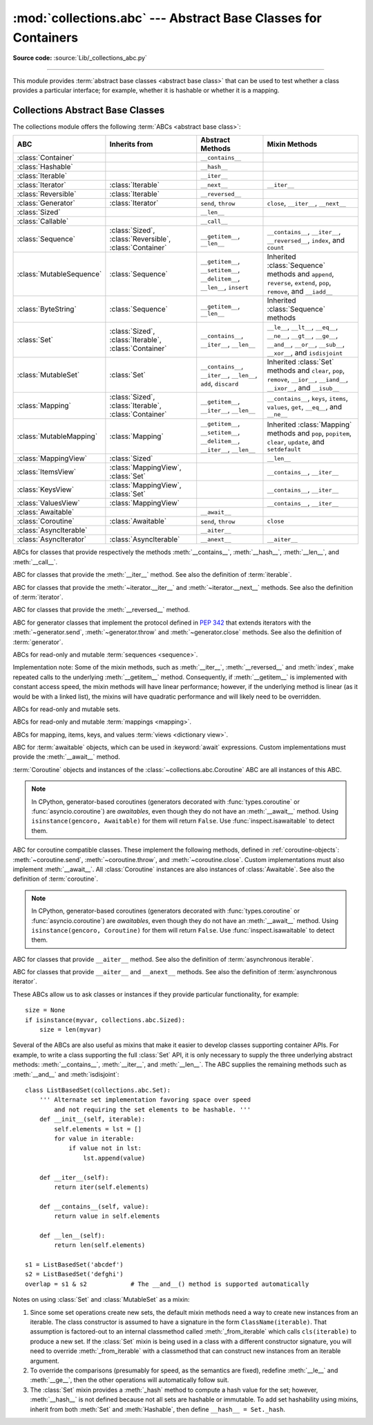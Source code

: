 :mod:`collections.abc` --- Abstract Base Classes for Containers
===============================================================

.. module:: collections.abc
   :synopsis: Abstract base classes for containers

.. moduleauthor:: Raymond Hettinger <python at rcn.com>
.. sectionauthor:: Raymond Hettinger <python at rcn.com>

.. versionadded:: 3.3
   Formerly, this module was part of the :mod:`collections` module.

**Source code:** :source:`Lib/_collections_abc.py`

.. testsetup:: *

   from collections import *
   import itertools
   __name__ = '<doctest>'

--------------

This module provides :term:`abstract base classes <abstract base class>` that
can be used to test whether a class provides a particular interface; for
example, whether it is hashable or whether it is a mapping.


.. _collections-abstract-base-classes:

Collections Abstract Base Classes
---------------------------------

The collections module offers the following :term:`ABCs <abstract base class>`:

.. tabularcolumns:: |l|L|L|L|

========================== ====================== ======================= ====================================================
ABC                        Inherits from          Abstract Methods        Mixin Methods
========================== ====================== ======================= ====================================================
:class:`Container`                                ``__contains__``
:class:`Hashable`                                 ``__hash__``
:class:`Iterable`                                 ``__iter__``
:class:`Iterator`          :class:`Iterable`      ``__next__``            ``__iter__``
:class:`Reversible`        :class:`Iterable`      ``__reversed__``
:class:`Generator`         :class:`Iterator`      ``send``, ``throw``     ``close``, ``__iter__``, ``__next__``
:class:`Sized`                                    ``__len__``
:class:`Callable`                                 ``__call__``

:class:`Sequence`          :class:`Sized`,        ``__getitem__``,        ``__contains__``, ``__iter__``, ``__reversed__``,
                           :class:`Reversible`,   ``__len__``             ``index``, and ``count``
                           :class:`Container`

:class:`MutableSequence`   :class:`Sequence`      ``__getitem__``,        Inherited :class:`Sequence` methods and
                                                  ``__setitem__``,        ``append``, ``reverse``, ``extend``, ``pop``,
                                                  ``__delitem__``,        ``remove``, and ``__iadd__``
                                                  ``__len__``,
                                                  ``insert``

:class:`ByteString`        :class:`Sequence`      ``__getitem__``,        Inherited :class:`Sequence` methods
                                                  ``__len__``

:class:`Set`               :class:`Sized`,        ``__contains__``,       ``__le__``, ``__lt__``, ``__eq__``, ``__ne__``,
                           :class:`Iterable`,     ``__iter__``,           ``__gt__``, ``__ge__``, ``__and__``, ``__or__``,
                           :class:`Container`     ``__len__``             ``__sub__``, ``__xor__``, and ``isdisjoint``

:class:`MutableSet`        :class:`Set`           ``__contains__``,       Inherited :class:`Set` methods and
                                                  ``__iter__``,           ``clear``, ``pop``, ``remove``, ``__ior__``,
                                                  ``__len__``,            ``__iand__``, ``__ixor__``, and ``__isub__``
                                                  ``add``,
                                                  ``discard``

:class:`Mapping`           :class:`Sized`,        ``__getitem__``,        ``__contains__``, ``keys``, ``items``, ``values``,
                           :class:`Iterable`,     ``__iter__``,           ``get``, ``__eq__``, and ``__ne__``
                           :class:`Container`     ``__len__``

:class:`MutableMapping`    :class:`Mapping`       ``__getitem__``,        Inherited :class:`Mapping` methods and
                                                  ``__setitem__``,        ``pop``, ``popitem``, ``clear``, ``update``,
                                                  ``__delitem__``,        and ``setdefault``
                                                  ``__iter__``,
                                                  ``__len__``


:class:`MappingView`       :class:`Sized`                                 ``__len__``
:class:`ItemsView`         :class:`MappingView`,                          ``__contains__``,
                           :class:`Set`                                   ``__iter__``
:class:`KeysView`          :class:`MappingView`,                          ``__contains__``,
                           :class:`Set`                                   ``__iter__``
:class:`ValuesView`        :class:`MappingView`                           ``__contains__``, ``__iter__``
:class:`Awaitable`                                ``__await__``
:class:`Coroutine`         :class:`Awaitable`     ``send``, ``throw``     ``close``
:class:`AsyncIterable`                            ``__aiter__``
:class:`AsyncIterator`     :class:`AsyncIterable` ``__anext__``           ``__aiter__``
========================== ====================== ======================= ====================================================


.. class:: Container
           Hashable
           Sized
           Callable

   ABCs for classes that provide respectively the methods :meth:`__contains__`,
   :meth:`__hash__`, :meth:`__len__`, and :meth:`__call__`.

.. class:: Iterable

   ABC for classes that provide the :meth:`__iter__` method.
   See also the definition of :term:`iterable`.

.. class:: Iterator

   ABC for classes that provide the :meth:`~iterator.__iter__` and
   :meth:`~iterator.__next__` methods.  See also the definition of
   :term:`iterator`.

.. class:: Reversible

   ABC for classes that provide the :meth:`__reversed__` method.

   .. versionadded:: 3.6

.. class:: Generator

   ABC for generator classes that implement the protocol defined in
   :pep:`342` that extends iterators with the :meth:`~generator.send`,
   :meth:`~generator.throw` and :meth:`~generator.close` methods.
   See also the definition of :term:`generator`.

   .. versionadded:: 3.5

.. class:: Sequence
           MutableSequence
           ByteString

   ABCs for read-only and mutable :term:`sequences <sequence>`.

   Implementation note: Some of the mixin methods, such as
   :meth:`__iter__`, :meth:`__reversed__` and :meth:`index`, make
   repeated calls to the underlying :meth:`__getitem__` method.
   Consequently, if :meth:`__getitem__` is implemented with constant
   access speed, the mixin methods will have linear performance;
   however, if the underlying method is linear (as it would be with a
   linked list), the mixins will have quadratic performance and will
   likely need to be overridden.

   .. versionchanged:: 3.5
      The index() method added support for *stop* and *start*
      arguments.

.. class:: Set
           MutableSet

   ABCs for read-only and mutable sets.

.. class:: Mapping
           MutableMapping

   ABCs for read-only and mutable :term:`mappings <mapping>`.

.. class:: MappingView
           ItemsView
           KeysView
           ValuesView

   ABCs for mapping, items, keys, and values :term:`views <dictionary view>`.

.. class:: Awaitable

   ABC for :term:`awaitable` objects, which can be used in :keyword:`await`
   expressions.  Custom implementations must provide the :meth:`__await__`
   method.

   :term:`Coroutine` objects and instances of the
   :class:`~collections.abc.Coroutine` ABC are all instances of this ABC.

   .. note::
      In CPython, generator-based coroutines (generators decorated with
      :func:`types.coroutine` or :func:`asyncio.coroutine`) are
      *awaitables*, even though they do not have an :meth:`__await__` method.
      Using ``isinstance(gencoro, Awaitable)`` for them will return ``False``.
      Use :func:`inspect.isawaitable` to detect them.

   .. versionadded:: 3.5

.. class:: Coroutine

   ABC for coroutine compatible classes.  These implement the
   following methods, defined in :ref:`coroutine-objects`:
   :meth:`~coroutine.send`, :meth:`~coroutine.throw`, and
   :meth:`~coroutine.close`.  Custom implementations must also implement
   :meth:`__await__`.  All :class:`Coroutine` instances are also instances of
   :class:`Awaitable`.  See also the definition of :term:`coroutine`.

   .. note::
      In CPython, generator-based coroutines (generators decorated with
      :func:`types.coroutine` or :func:`asyncio.coroutine`) are
      *awaitables*, even though they do not have an :meth:`__await__` method.
      Using ``isinstance(gencoro, Coroutine)`` for them will return ``False``.
      Use :func:`inspect.isawaitable` to detect them.

   .. versionadded:: 3.5

.. class:: AsyncIterable

   ABC for classes that provide ``__aiter__`` method.  See also the
   definition of :term:`asynchronous iterable`.

   .. versionadded:: 3.5

.. class:: AsyncIterator

   ABC for classes that provide ``__aiter__`` and ``__anext__``
   methods.  See also the definition of :term:`asynchronous iterator`.

   .. versionadded:: 3.5


These ABCs allow us to ask classes or instances if they provide
particular functionality, for example::

    size = None
    if isinstance(myvar, collections.abc.Sized):
        size = len(myvar)

Several of the ABCs are also useful as mixins that make it easier to develop
classes supporting container APIs.  For example, to write a class supporting
the full :class:`Set` API, it is only necessary to supply the three underlying
abstract methods: :meth:`__contains__`, :meth:`__iter__`, and :meth:`__len__`.
The ABC supplies the remaining methods such as :meth:`__and__` and
:meth:`isdisjoint`::

    class ListBasedSet(collections.abc.Set):
        ''' Alternate set implementation favoring space over speed
            and not requiring the set elements to be hashable. '''
        def __init__(self, iterable):
            self.elements = lst = []
            for value in iterable:
                if value not in lst:
                    lst.append(value)

        def __iter__(self):
            return iter(self.elements)

        def __contains__(self, value):
            return value in self.elements

        def __len__(self):
            return len(self.elements)

    s1 = ListBasedSet('abcdef')
    s2 = ListBasedSet('defghi')
    overlap = s1 & s2            # The __and__() method is supported automatically

Notes on using :class:`Set` and :class:`MutableSet` as a mixin:

(1)
   Since some set operations create new sets, the default mixin methods need
   a way to create new instances from an iterable. The class constructor is
   assumed to have a signature in the form ``ClassName(iterable)``.
   That assumption is factored-out to an internal classmethod called
   :meth:`_from_iterable` which calls ``cls(iterable)`` to produce a new set.
   If the :class:`Set` mixin is being used in a class with a different
   constructor signature, you will need to override :meth:`_from_iterable`
   with a classmethod that can construct new instances from
   an iterable argument.

(2)
   To override the comparisons (presumably for speed, as the
   semantics are fixed), redefine :meth:`__le__` and :meth:`__ge__`,
   then the other operations will automatically follow suit.

(3)
   The :class:`Set` mixin provides a :meth:`_hash` method to compute a hash value
   for the set; however, :meth:`__hash__` is not defined because not all sets
   are hashable or immutable.  To add set hashability using mixins,
   inherit from both :meth:`Set` and :meth:`Hashable`, then define
   ``__hash__ = Set._hash``.

.. seealso::

   * `OrderedSet recipe <https://code.activestate.com/recipes/576694/>`_ for an
     example built on :class:`MutableSet`.

   * For more about ABCs, see the :mod:`abc` module and :pep:`3119`.
